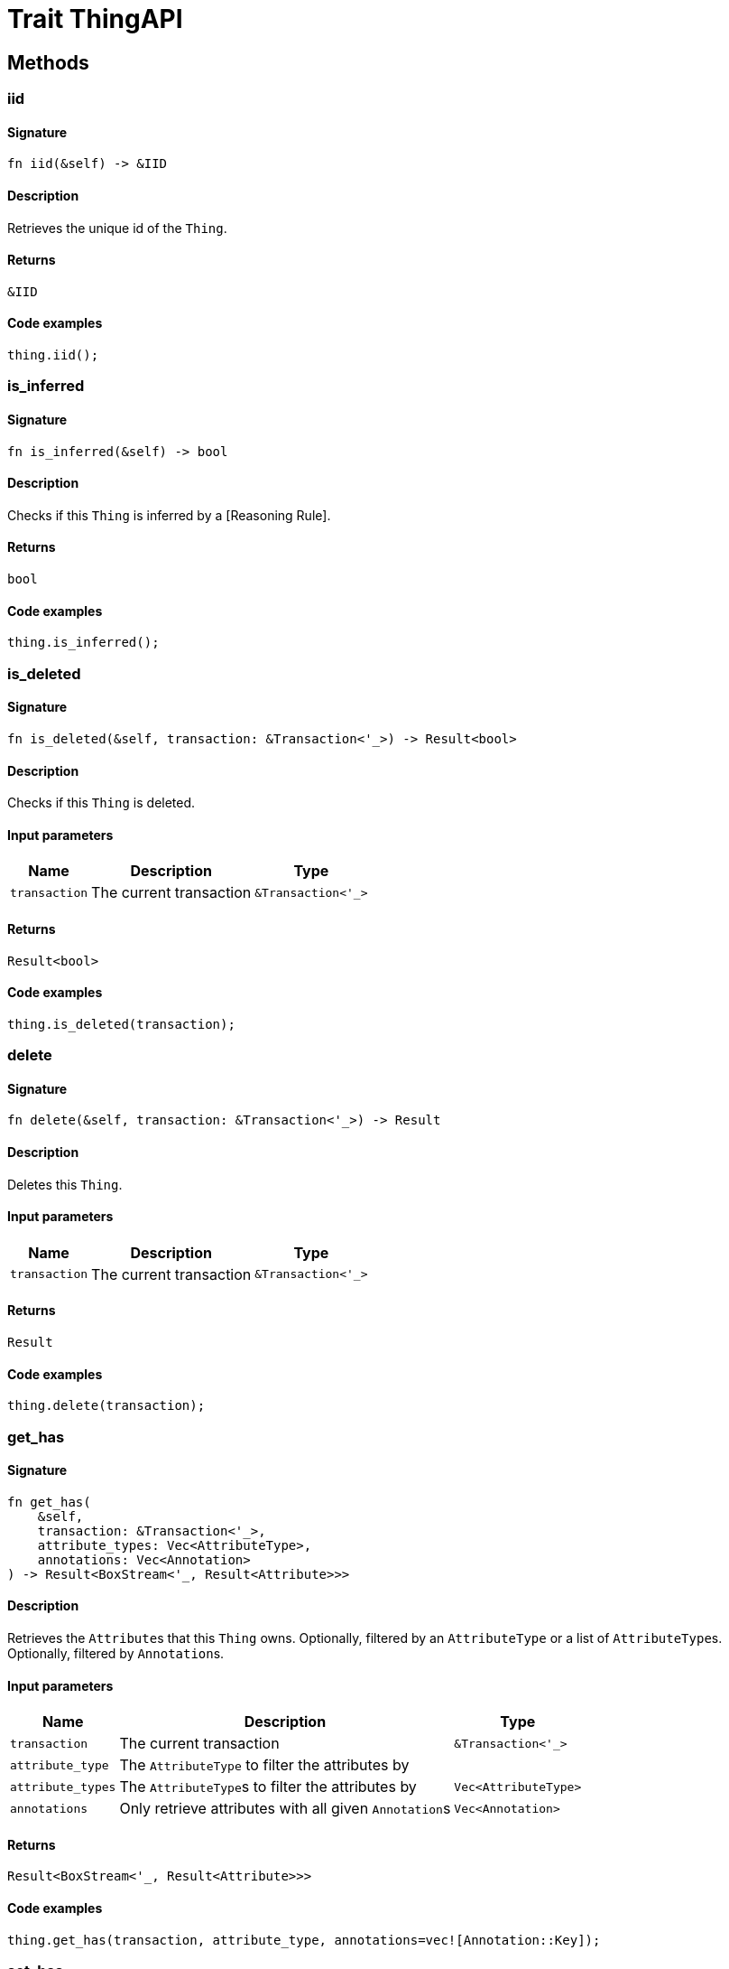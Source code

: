 [#_trait_ThingAPI]
= Trait ThingAPI

== Methods

// tag::methods[]
[#_trait_ThingAPI_tymethod_iid]
=== iid

==== Signature

[source,rust]
----
fn iid(&self) -> &IID
----

==== Description

Retrieves the unique id of the ``Thing``.

==== Returns

[source,rust]
----
&IID
----

==== Code examples

[source,rust]
----
thing.iid();
----

[#_trait_ThingAPI_tymethod_is_inferred]
=== is_inferred

==== Signature

[source,rust]
----
fn is_inferred(&self) -> bool
----

==== Description

Checks if this ``Thing`` is inferred by a [Reasoning Rule].

==== Returns

[source,rust]
----
bool
----

==== Code examples

[source,rust]
----
thing.is_inferred();
----

[#_trait_ThingAPI_tymethod_is_deleted]
=== is_deleted

==== Signature

[source,rust]
----
fn is_deleted(&self, transaction: &Transaction<'_>) -> Result<bool>
----

==== Description

Checks if this ``Thing`` is deleted.

==== Input parameters

[cols="~,~,~"]
[options="header"]
|===
|Name |Description |Type
a| `transaction` a| The current transaction a| `&Transaction<'_>` 
|===

==== Returns

[source,rust]
----
Result<bool>
----

==== Code examples

[source,rust]
----
thing.is_deleted(transaction);
----

[#_trait_ThingAPI_method_delete]
=== delete

==== Signature

[source,rust]
----
fn delete(&self, transaction: &Transaction<'_>) -> Result
----

==== Description

Deletes this ``Thing``.

==== Input parameters

[cols="~,~,~"]
[options="header"]
|===
|Name |Description |Type
a| `transaction` a| The current transaction a| `&Transaction<'_>` 
|===

==== Returns

[source,rust]
----
Result
----

==== Code examples

[source,rust]
----
thing.delete(transaction);
----

[#_trait_ThingAPI_method_get_has]
=== get_has

==== Signature

[source,rust]
----
fn get_has(
    &self,
    transaction: &Transaction<'_>,
    attribute_types: Vec<AttributeType>,
    annotations: Vec<Annotation>
) -> Result<BoxStream<'_, Result<Attribute>>>
----

==== Description

Retrieves the ``Attribute``s that this ``Thing`` owns. Optionally, filtered by an ``AttributeType`` or a list of ``AttributeType``s. Optionally, filtered by ``Annotation``s.

==== Input parameters

[cols="~,~,~"]
[options="header"]
|===
|Name |Description |Type
a| `transaction` a| The current transaction a| `&Transaction<'_>` 
a| `attribute_type` a| The ``AttributeType`` to filter the attributes by a| 
a| `attribute_types` a| The ``AttributeType``s to filter the attributes by a| `Vec<AttributeType>` 
a| `annotations` a| Only retrieve attributes with all given ``Annotation``s a| `Vec<Annotation>` 
|===

==== Returns

[source,rust]
----
Result<BoxStream<'_, Result<Attribute>>>
----

==== Code examples

[source,rust]
----
thing.get_has(transaction, attribute_type, annotations=vec![Annotation::Key]);
----

[#_trait_ThingAPI_method_set_has]
=== set_has

==== Signature

[source,rust]
----
fn set_has(&self, transaction: &Transaction<'_>, attribute: Attribute) -> Result
----

==== Description

Assigns an ``Attribute`` to be owned by this ``Thing``.

==== Input parameters

[cols="~,~,~"]
[options="header"]
|===
|Name |Description |Type
a| `transaction` a| The current transaction a| `&Transaction<'_>` 
a| `attribute` a| The ``Attribute`` to be owned by this ``Thing``. a| `Attribute` 
|===

==== Returns

[source,rust]
----
Result
----

==== Code examples

[source,rust]
----
thing.set_has(transaction, attribute);
----

[#_trait_ThingAPI_method_unset_has]
=== unset_has

==== Signature

[source,rust]
----
fn unset_has(&self, transaction: &Transaction<'_>, attribute: Attribute) -> Result
----

==== Description

Unassigns an ``Attribute`` from this ``Thing``.

==== Input parameters

[cols="~,~,~"]
[options="header"]
|===
|Name |Description |Type
a| `transaction` a| The current transaction a| `&Transaction<'_>` 
a| `attribute` a| The ``Attribute`` to be disowned from this ``Thing``. a| `Attribute` 
|===

==== Returns

[source,rust]
----
Result
----

==== Code examples

[source,rust]
----
thing.unset_has(transaction, attribute);
----

[#_trait_ThingAPI_method_get_relations]
=== get_relations

==== Signature

[source,rust]
----
fn get_relations(
    &self,
    transaction: &Transaction<'_>,
    role_types: Vec<RoleType>
) -> Result<BoxStream<'_, Result<Relation>>>
----

==== Description

Retrieves all the ``Relations`` which this ``Thing`` plays a role in, optionally filtered by one or more given roles.

==== Input parameters

[cols="~,~,~"]
[options="header"]
|===
|Name |Description |Type
a| `transaction` a| The current transaction a| `&Transaction<'_>` 
a| `role_types` a| The list of roles to filter the relations by. a| `Vec<RoleType>` 
|===

==== Returns

[source,rust]
----
Result<BoxStream<'_, Result<Relation>>>
----

==== Code examples

[source,rust]
----
thing.get_relations(transaction, role_types);
----

[#_trait_ThingAPI_method_get_playing]
=== get_playing

==== Signature

[source,rust]
----
fn get_playing(
    &self,
    transaction: &Transaction<'_>
) -> Result<BoxStream<'_, Result<RoleType>>>
----

==== Description

Retrieves the roles that this ``Thing`` is currently playing.

==== Input parameters

[cols="~,~,~"]
[options="header"]
|===
|Name |Description |Type
a| `transaction` a| The current transaction a| `&Transaction<'_>` 
|===

==== Returns

[source,rust]
----
Result<BoxStream<'_, Result<RoleType>>>
----

==== Code examples

[source,rust]
----
thing.get_playing(transaction);
----

// end::methods[]

